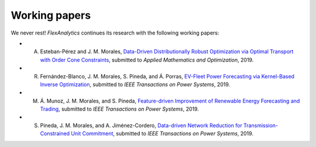 .. _Working_papers:

Working papers
===============

We never rest! `FlexAnalytics` continues its research with the following working papers:

* A. Esteban-Pérez and J. M. Morales, `Data-Driven Distributionally Robust Optimization via Optimal Transport with Order Cone Constraints`_, submitted to `Applied Mathematics and Optimization`, 2019.
* R. Fernández-Blanco, J. M. Morales, S. Pineda, and Á. Porras, `EV-Fleet Power Forecasting via Kernel-Based Inverse Optimization`_, submitted to `IEEE Transactions on Power Systems`, 2019.
* M. Á. Munoz, J. M. Morales, and S. Pineda, `Feature-driven Improvement of Renewable Energy Forecasting and Trading`_, submitted to `IEEE Transactions on Power Systems`, 2019.	
* S. Pineda, J. M. Morales, and A. Jiménez-Cordero, `Data-driven Network Reduction for Transmission-Constrained Unit Commitment`_, submitted to `IEEE Transactions on Power Systems`, 2019.

.. _EV-Fleet Power Forecasting via Kernel-Based Inverse Optimization: https://arxiv.org/pdf/1908.00399.pdf
.. _Data-Driven Distributionally Robust Optimization via Optimal Transport with Order Cone Constraints: https://arxiv.org/pdf/1903.01769.pdf
.. _Feature-driven Improvement of Renewable Energy Forecasting and Trading: https://arxiv.org/pdf/1907.07580.pdf
.. _Data-driven Network Reduction for Transmission-Constrained Unit Commitment: https://arxiv.org/pdf/1907.04694.pdf